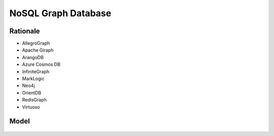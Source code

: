 NoSQL Graph Database
====================


Rationale
---------
* AllegroGraph
* Apache Giraph
* ArangoDB
* Azure Cosmos DB
* InfiniteGraph
* MarkLogic
* Neo4j
* OrientDB
* RedisGraph
* Virtuoso


Model
-----
.. figure:: img/nosql-graph-01.jpg
.. figure:: img/nosql-graph-02.jpg
.. figure:: img/nosql-graph-03.png
.. figure:: img/nosql-graph-04.webp
.. figure:: img/nosql-graph-05.png
.. figure:: img/nosql-graph-06.webp
.. figure:: img/nosql-graph-07.jpg
.. figure:: img/nosql-graph-08.jpg
.. figure:: img/nosql-graph-09.jpg
.. figure:: img/nosql-graph-10.webp
